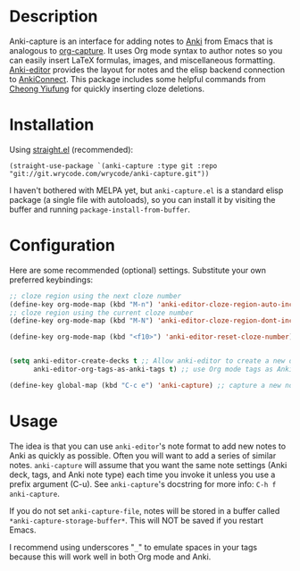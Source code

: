 * Description
Anki-capture is an interface for adding notes to
[[https://apps.ankiweb.net/][Anki]] from Emacs that is analogous to
[[https://orgmode.org/manual/Capture.html][org-capture]]. It uses Org
mode syntax to author notes so you can easily insert LaTeX formulas,
images, and miscellaneous
formatting. [[https://github.com/louietan/anki-editor][Anki-editor]]
provides the layout for notes and the elisp backend connection to
[[https://ankiweb.net/shared/info/2055492159][AnkiConnect]]. This
package includes some helpful commands from
[[https://yiufung.net/post/anki-org/][Cheong Yiufung]] for quickly
inserting cloze deletions.

* Installation
Using [[https://github.com/raxod502/straight.el][straight.el]]
(recommended):

#+begin_src elisp
(straight-use-package `(anki-capture :type git :repo "git://git.wrycode.com/wrycode/anki-capture.git"))
#+end_src

I haven't bothered with MELPA yet, but =anki-capture.el= is a standard
elisp package (a single file with autoloads), so you can install it
by visiting the buffer and running =package-install-from-buffer=.

* Configuration
Here are some recommended (optional) settings. Substitute your own
preferred keybindings:

#+begin_src emacs-lisp
;; cloze region using the next cloze number
(define-key org-mode-map (kbd "M-n") 'anki-editor-cloze-region-auto-incr)
;; cloze region using the current cloze number
(define-key org-mode-map (kbd "M-N") 'anki-editor-cloze-region-dont-incr)

(define-key org-mode-map (kbd "<f10>") 'anki-editor-reset-cloze-number)


(setq anki-editor-create-decks t ;; Allow anki-editor to create a new deck if it doesn't exist
      anki-editor-org-tags-as-anki-tags t) ;; use Org mode tags as Anki note tags

(define-key global-map (kbd "C-c e") 'anki-capture) ;; capture a new note into Anki
#+end_src


# You can optionally set some defaults note settings for when you first
# start Emacs:

# #+begin_src emacs-lisp
# (setq anki-capture-file "~/docs/anki.org") ; stores all anki-capture notes
# (setq anki-capture-deck "INBOX")	   ; default deck to capture into
# #+end_src

* Usage

The idea is that you can use =anki-editor='s note format to add new
notes to Anki as quickly as possible. Often you will want to add a
series of similar notes. =anki-capture= will assume that you want the
same note settings (Anki deck, tags, and Anki note type) each time you
invoke it unless you use a prefix argument (C-u). See =anki-capture='s
docstring for more info: =C-h f anki-capture=.

If you do not set =anki-capture-file=, notes will be stored in a
buffer called =*anki-capture-storage-buffer*=. This will NOT be saved
if you restart Emacs.

I recommend using underscores "=_=" to emulate spaces in your tags because
this will work well in both Org mode and Anki.
